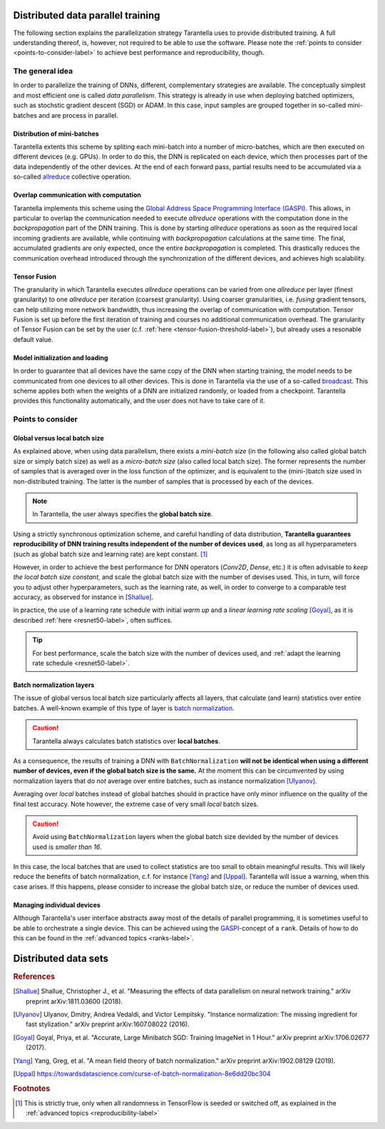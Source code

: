 Distributed data parallel training
==================================

The following section explains the parallelization strategy Tarantella uses to
provide distributed training. A full understanding thereof, is, however, not required 
to be able to use the software. Please note the :ref:`points to consider <points-to-consider-label>`
to achieve best performance and reproducibility, though.

The general idea
----------------

In order to parallelize the training of DNNs, different, complementary strategies are available.
The conceptually simplest and most efficient one is called *data parallelism*. This strategy
is already in use when deploying batched optimizers, such as stochstic gradient descent (SGD)
or ADAM. In this case, input samples are grouped together in so-called mini-batches and
are process in parallel.

Distribution of mini-batches
^^^^^^^^^^^^^^^^^^^^^^^^^^^^

Tarantella extents this scheme by spliting each mini-batch into a number of micro-batches,
which are then executed on different devices (e.g. GPUs).
In order to do this, the DNN is replicated on each device,
which then processes part of the data independently of the other devices. At the end of each
forward pass, partial results need to be accumulated via a so-called
`allreduce <https://en.wikipedia.org/wiki/Collective_operation#All-Reduce_%5B5%5D>`_
collective operation.

Overlap communication with computation
^^^^^^^^^^^^^^^^^^^^^^^^^^^^^^^^^^^^^^

Tarantella implements this scheme using the
`Global Address Space Programming Interface (GASPI) <https://en.wikipedia.org/wiki/Global_Address_Space_Programming_Interface>`_.
This allows, in particular to overlap the communication needed to execute *allreduce* operations
with the computation done in the *backpropagation* part of the DNN training.
This is done by starting *allreduce* operations as soon as the required local incoming gradients are
available, while continuing with *backpropagation* calculations at the same time.
The final, accumulated gradients are only expected, once the entire *backpropagation* is completed.
This drastically reduces the communication overhead introduced through the synchronization
of the different devices, and achieves high scalability.

Tensor Fusion
^^^^^^^^^^^^^

The granularity in which Tarantella executes *allreduce* operations can be varied from
one *allreduce* per layer (finest granularity) to one *allreduce* per iteration (coarsest granularity).
Using coarser granularities, i.e. *fusing* gradient tensors, can help utilizing more
network bandwidth, thus increasing the overlap of communication with computation.
Tensor Fusion is set up before the first iteration of training and courses no additional
communication overhead.
The granularity of Tensor Fusion can be set by the user
(c.f. :ref:`here <tensor-fusion-threshold-label>`),
but already uses a resonable default value.

Model initialization and loading
^^^^^^^^^^^^^^^^^^^^^^^^^^^^^^^^

In order to guarantee that all devices have the same copy of the DNN when starting
training, the model needs to be communicated from one devices to all other devices.
This is done in Tarantella via the use of a so-called
`broadcast <https://en.wikipedia.org/wiki/Collective_operation#Broadcast_[3]>`_.
This scheme applies both when the weights of a DNN are initialized randomly,
or loaded from a checkpoint. Tarantella provides this functionality automatically,
and the user does not have to take care of it.

.. _points-to-consider-label:

Points to consider
------------------

.. _global-vs-local-batch-size-label:

Global versus local batch size
^^^^^^^^^^^^^^^^^^^^^^^^^^^^^^

As explained above, when using data parallelism, there exists a *mini-batch size*
(in the following also called global batch size or simply batch size) 
as well as a *micro-batch size* (also called local batch size).
The former represents the number of samples that
is averaged over in the loss function of the optimizer, and is equivalent to
the (mini-)batch size used in non-distributed training. The latter is the number
of samples that is processed by each of the devices.

.. note::

   In Tarantella, the user always specifies the **global batch size**.

Using a strictly synchronous optimization scheme, and careful handling of data distribution,
**Tarantella guarantees reproducibility of DNN training results independent of the number of
devices used**, as long as all hyperparameters (such as global batch size and learning rate)
are kept constant. [#footnote_random_seeds]_

However, in order to achieve the best performance for DNN operators (`Conv2D`, `Dense`, etc.)
it is often advisable to *keep the local batch size constant*, and scale the global
batch size with the number of devises used. This, in turn, will force you to
adjust other hyperparameters, such as the learning rate, as well, in order to converge
to a comparable test accuracy, as observed for instance in [Shallue]_.

In practice, the use of a learning rate schedule with initial *warm up* and
a *linear learning rate scaling* [Goyal]_, as it is described
:ref:`here <resnet50-label>`, often suffices. 

.. tip::

   For best performance, scale the batch size with the number of devices used,
   and :ref:`adapt the learning rate schedule <resnet50-label>`.

Batch normalization layers
^^^^^^^^^^^^^^^^^^^^^^^^^^

The issue of global versus local batch size particularly affects all layers,
that calculate (and learn) statistics over entire batches.
A well-known example of this type of layer is
`batch normalization <https://en.wikipedia.org/wiki/Batch_normalization>`_.

.. caution::

   Tarantella always calculates batch statistics over **local batches**.

As a consequence, the results of training a DNN with ``BatchNormalization``
**will not be identical when using a different number of devices, even if
the global batch size is the same.**
At the moment this can be circumvented by using normalization layers that
do *not* average over entire batches, such as instance normalization
[Ulyanov]_.

Averaging over *local* batches instead of global batches should in practice
have only minor influence on the quality of the final test accuracy.
Note however, the extreme case of very small *local* batch sizes.

.. caution::

   Avoid using ``BatchNormalization`` layers when the global batch size
   devided by the number of devices used is *smaller than 16*.

In this case, the local batches that are used to collect statistics are
too small to obtain meaningful results. This will likely reduce the
benefits of batch normalization, c.f. for instance [Yang]_ and [Uppal]_.
Tarantella will issue a warning, when this case arises.
If this happens, please consider to increase the global batch size,
or reduce the number of devices used.

Managing individual devices
^^^^^^^^^^^^^^^^^^^^^^^^^^^

Although Tarantella's user interface abstracts away most of the details of
parallel programming, it is sometimes useful to be able to orchestrate a
single device. This can be achieved using the
`GASPI <https://en.wikipedia.org/wiki/Global_Address_Space_Programming_Interface>`_-concept
of a ``rank``. Details of how to do this can be found in the
:ref:`advanced topics <ranks-label>`.

Distributed data sets
=====================

.. todo::

   * general idea
   * requirements for auto-distribution in TNT:

     * batched
     * not batched with global batch size
     * not batched with micro batch size

.. rubric:: References

.. [Shallue] Shallue, Christopher J., et al. "Measuring the effects of data parallelism on neural network training." arXiv preprint arXiv:1811.03600 (2018).

.. [Ulyanov] Ulyanov, Dmitry, Andrea Vedaldi, and Victor Lempitsky. "Instance normalization: The missing ingredient for fast stylization." arXiv preprint arXiv:1607.08022 (2016).

.. [Goyal] Goyal, Priya, et al. "Accurate, Large Minibatch SGD: Training ImageNet in 1 Hour." arXiv preprint arXiv:1706.02677 (2017).

.. [Yang] Yang, Greg, et al. "A mean field theory of batch normalization." arXiv preprint arXiv:1902.08129 (2019).

.. [Uppal] https://towardsdatascience.com/curse-of-batch-normalization-8e6dd20bc304

.. rubric:: Footnotes

.. [#footnote_random_seeds] This is strictly true, only when all randomness in TensorFlow is
   seeded or switched off, as explained in the :ref:`advanced topics <reproducibility-label>`

